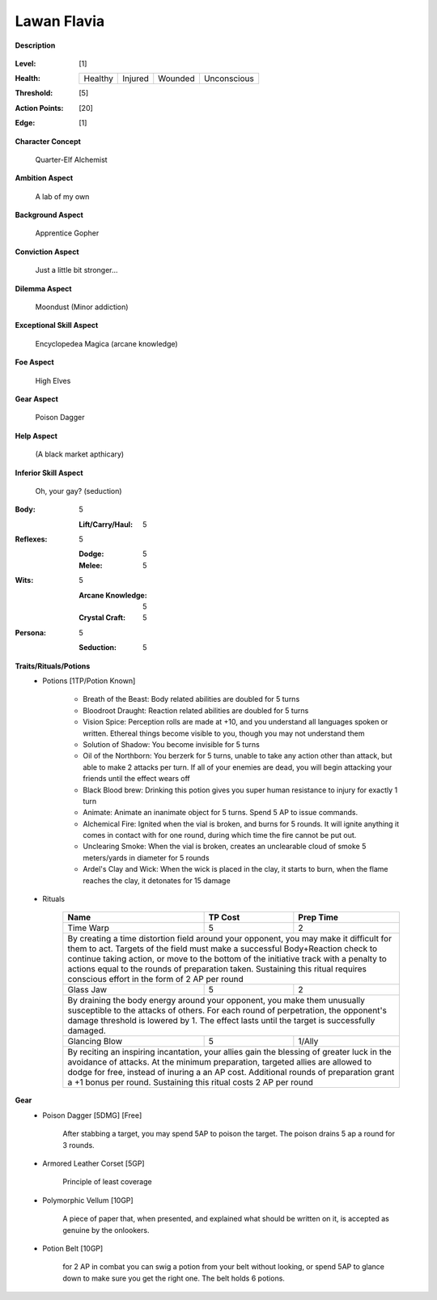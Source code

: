 Lawan Flavia
============

**Description**

    .. image:: http://fc01.deviantart.net/fs71/i/2011/098/0/3/summoning_trainer_by_graysun_d-d3diw2z.jpg

:Level: [1]
:Health:

    +---------+---------+---------+-------------+
    | Healthy | Injured | Wounded | Unconscious |
    +---------+---------+---------+-------------+

:Threshold: [5]
:Action Points: [20]
:Edge: [1]

**Character Concept**

    Quarter-Elf Alchemist

**Ambition Aspect**

    A lab of my own

**Background Aspect**

    Apprentice Gopher

**Conviction Aspect**

    Just a little bit stronger...

**Dilemma Aspect**

    Moondust (Minor addiction)

**Exceptional Skill Aspect**

    Encyclopedea Magica (arcane knowledge)

**Foe Aspect**

    High Elves

**Gear Aspect**

    Poison Dagger

**Help Aspect**

    (A black market apthicary)

**Inferior Skill Aspect**

    Oh, your gay? (seduction)


:Body:
    5
    
    :Lift/Carry/Haul: 5

:Reflexes:
    5
    
    :Dodge: 5
    :Melee: 5

:Wits:
    5
    
    :Arcane Knowledge: 5
    :Crystal Craft: 5

:Persona:
    5
    
    :Seduction: 5

**Traits/Rituals/Potions**
    * Potions [1TP/Potion Known]
    
        * Breath of the Beast: Body related abilities are doubled for 5 turns
        * Bloodroot Draught: Reaction related abilities are doubled for 5 turns
        * Vision Spice: Perception rolls are made at +10, and you understand all languages spoken or written. Ethereal things become visible to you, though you may not understand them
        * Solution of Shadow: You become invisible for 5 turns
        * Oil of the Northborn: You berzerk for 5 turns, unable to take any action other than attack, but able to make 2 attacks per turn. If all of your enemies are dead, you will begin attacking your friends until the effect wears off
        * Black Blood brew: Drinking this potion gives you super human resistance to injury for exactly 1 turn
        * Animate: Animate an inanimate object for 5 turns.  Spend 5 AP to issue commands.
        * Alchemical Fire: Ignited when the vial is broken, and burns for 5 rounds.  It will ignite anything it comes in contact with for one round, during which time the fire cannot be put out.
        * Unclearing Smoke: When the vial is broken, creates an unclearable cloud of smoke 5 meters/yards in diameter for 5 rounds
        * Ardel's Clay and Wick: When the wick is placed in the clay, it starts to burn, when the flame reaches the clay, it detonates for 15 damage


    * Rituals

        +----------------------------------------------------------------+---------+-----------+
        | Name                                                           | TP Cost | Prep Time |
        +================================================================+=========+===========+
        | Time Warp                                                      |       5 |         2 |
        +----------------------------------------------------------------+---------+-----------+
        | By creating a time distortion field around your opponent, you may make it difficult  |
        | for them to act. Targets of the field must make a successful Body+Reaction check to  |
        | continue taking action, or move to the bottom of the initiative track with a penalty |
        | to actions equal to the rounds of preparation taken. Sustaining this ritual requires |
        | conscious effort in the form of 2 AP per round                                       |
        +----------------------------------------------------------------+---------+-----------+
        | Glass Jaw                                                      |       5 |         2 |
        +----------------------------------------------------------------+---------+-----------+
        | By draining the body energy around your opponent, you make them unusually            |
        | susceptible to the attacks of others.  For each round of perpetration, the           |
        | opponent's damage threshold is lowered by 1.  The effect lasts until the target is   |
        | successfully damaged.                                                                |
        +----------------------------------------------------------------+---------+-----------+
        | Glancing Blow                                                  |       5 |    1/Ally |
        +----------------------------------------------------------------+---------+-----------+
        | By reciting an inspiring incantation, your allies gain the blessing of greater luck  |
        | in the avoidance of attacks.  At the minimum preparation, targeted allies are        |
        | allowed to dodge for free, instead of inuring a an AP cost.  Additional rounds of    |
        | preparation grant a +1 bonus per round.  Sustaining this ritual costs 2 AP per round |
        +----------------------------------------------------------------+---------+-----------+

**Gear**
    * Poison Dagger [5DMG] [Free]

        After stabbing a target, you may spend 5AP to poison the target.  The poison drains 5 ap a round for 3 rounds.

    * Armored Leather Corset [5GP]
    
        Principle of least coverage
	
    * Polymorphic Vellum [10GP]
    
        A piece of paper that, when presented, and explained what should be written on it, is accepted as genuine by the onlookers.
    
    * Potion Belt [10GP]

        for 2 AP in combat you can swig a potion from your belt without looking, or spend 5AP to glance down to make sure you get the right one.  The belt holds 6 potions.
